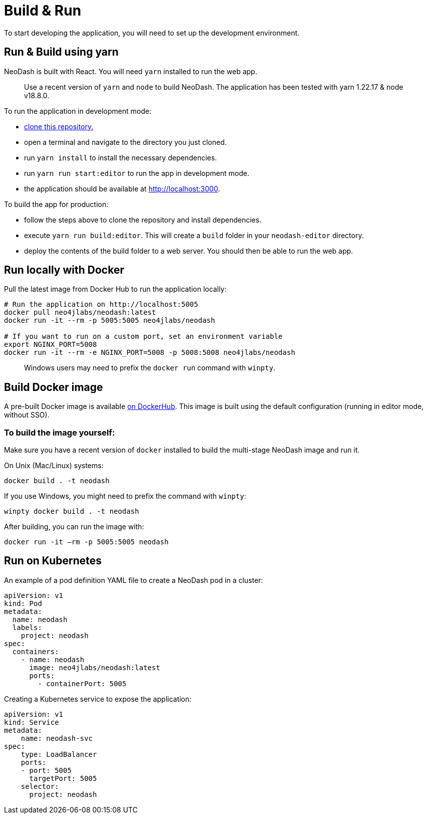 = Build & Run

To start developing the application, you will need to set up the
development environment.

== Run & Build using yarn

NeoDash is built with React. You will need `yarn` installed to run the web app.

____
Use a recent version of `yarn` and `node` to build NeoDash. The
application has been tested with yarn 1.22.17 & node v18.8.0.
____

To run the application in development mode: 

- https://github.com/neo4j-labs/neodash[clone this repository.]
- open a terminal and navigate to the directory you just cloned. 
- run `yarn install` to install the necessary dependencies. 
- run `yarn run start:editor` to run the app in development mode. 
- the application should be available at http://localhost:3000.

To build the app for production: 

- follow the steps above to clone the repository and install dependencies. 
- execute `yarn run build:editor`. This will create a `build` folder in your `neodash-editor` directory. 
- deploy the contents of the build folder to a web server. You should then be able to run the web app.

== Run locally with Docker

Pull the latest image from Docker Hub to run the application locally:

....
# Run the application on http://localhost:5005
docker pull neo4jlabs/neodash:latest
docker run -it --rm -p 5005:5005 neo4jlabs/neodash

# If you want to run on a custom port, set an environment variable
export NGINX_PORT=5008
docker run -it --rm -e NGINX_PORT=5008 -p 5008:5008 neo4jlabs/neodash
....

____
Windows users may need to prefix the `docker run` command with `winpty`.
____

== Build Docker image

A pre-built Docker image is available
https://hub.docker.com/r/neo4jlabs/neodash[on DockerHub]. This image
is built using the default configuration (running in editor mode,
without SSO).

=== To build the image yourself:

Make sure you have a recent version of `docker` installed to build the
multi-stage NeoDash image and run it.

On Unix (Mac/Linux) systems:

....
docker build . -t neodash
....

If you use Windows, you might need to prefix the command with `winpty`:

....
winpty docker build . -t neodash
....

After building, you can run the image with:
....
docker run -it –rm -p 5005:5005 neodash
.... 

== Run on Kubernetes

An example of a pod definition YAML file to create a NeoDash pod in a cluster:

....
apiVersion: v1
kind: Pod
metadata:
  name: neodash
  labels:
    project: neodash
spec:
  containers:
    - name: neodash
      image: neo4jlabs/neodash:latest
      ports:
        - containerPort: 5005
....


Creating a Kubernetes service to expose the application:
....
apiVersion: v1
kind: Service
metadata:
    name: neodash-svc
spec:
    type: LoadBalancer
    ports:
    - port: 5005
      targetPort: 5005
    selector:
      project: neodash
....

